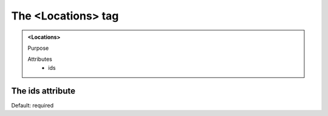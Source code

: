 ===================
The <Locations> tag
===================
   
.. admonition:: <Locations>
   
   Purpose

   Attributes
      - ids


The ids attribute
-----------------

Default: required
